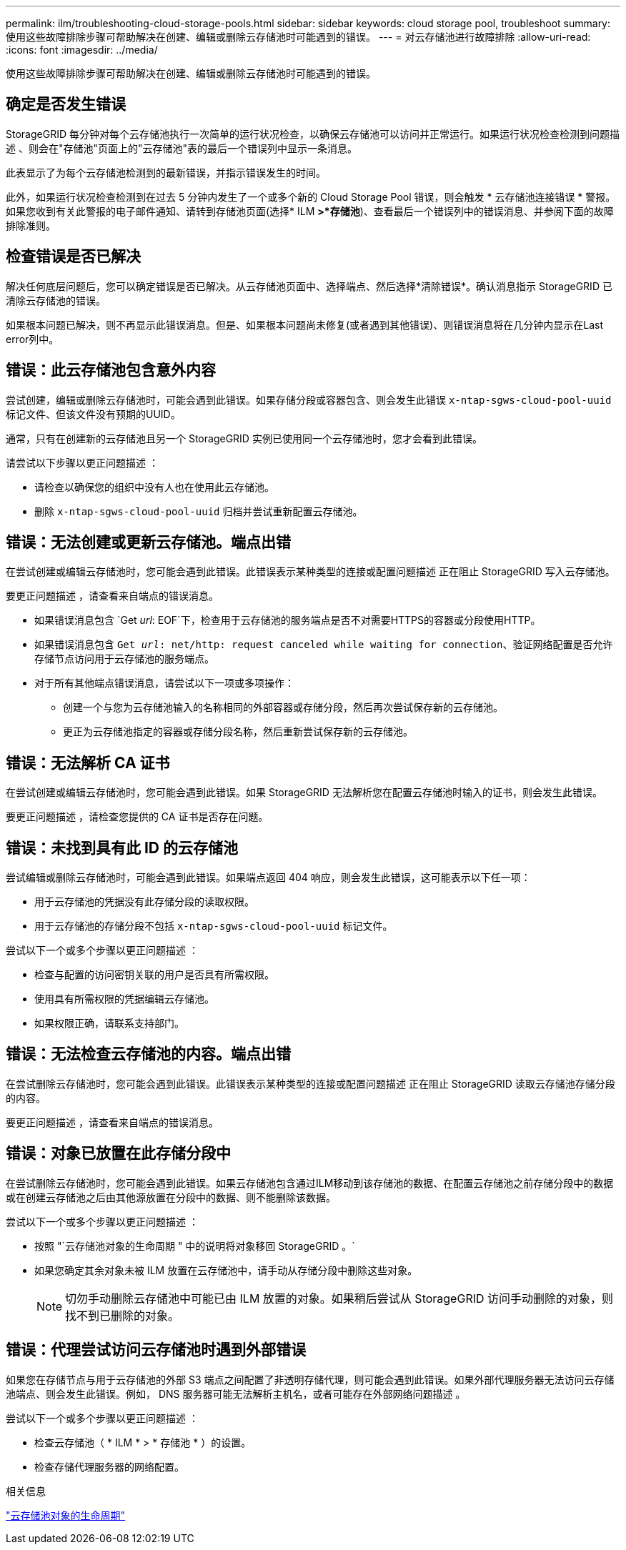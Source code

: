 ---
permalink: ilm/troubleshooting-cloud-storage-pools.html 
sidebar: sidebar 
keywords: cloud storage pool, troubleshoot 
summary: 使用这些故障排除步骤可帮助解决在创建、编辑或删除云存储池时可能遇到的错误。 
---
= 对云存储池进行故障排除
:allow-uri-read: 
:icons: font
:imagesdir: ../media/


[role="lead"]
使用这些故障排除步骤可帮助解决在创建、编辑或删除云存储池时可能遇到的错误。



== 确定是否发生错误

StorageGRID 每分钟对每个云存储池执行一次简单的运行状况检查，以确保云存储池可以访问并正常运行。如果运行状况检查检测到问题描述 、则会在"存储池"页面上的"云存储池"表的最后一个错误列中显示一条消息。

此表显示了为每个云存储池检测到的最新错误，并指示错误发生的时间。

此外，如果运行状况检查检测到在过去 5 分钟内发生了一个或多个新的 Cloud Storage Pool 错误，则会触发 * 云存储池连接错误 * 警报。如果您收到有关此警报的电子邮件通知、请转到存储池页面(选择* ILM *>*存储池*)、查看最后一个错误列中的错误消息、并参阅下面的故障排除准则。



== 检查错误是否已解决

解决任何底层问题后，您可以确定错误是否已解决。从云存储池页面中、选择端点、然后选择*清除错误*。确认消息指示 StorageGRID 已清除云存储池的错误。

如果根本问题已解决，则不再显示此错误消息。但是、如果根本问题尚未修复(或者遇到其他错误)、则错误消息将在几分钟内显示在Last error列中。



== 错误：此云存储池包含意外内容

尝试创建，编辑或删除云存储池时，可能会遇到此错误。如果存储分段或容器包含、则会发生此错误 `x-ntap-sgws-cloud-pool-uuid` 标记文件、但该文件没有预期的UUID。

通常，只有在创建新的云存储池且另一个 StorageGRID 实例已使用同一个云存储池时，您才会看到此错误。

请尝试以下步骤以更正问题描述 ：

* 请检查以确保您的组织中没有人也在使用此云存储池。
* 删除 `x-ntap-sgws-cloud-pool-uuid` 归档并尝试重新配置云存储池。




== 错误：无法创建或更新云存储池。端点出错

在尝试创建或编辑云存储池时，您可能会遇到此错误。此错误表示某种类型的连接或配置问题描述 正在阻止 StorageGRID 写入云存储池。

要更正问题描述 ，请查看来自端点的错误消息。

* 如果错误消息包含 `Get _url_: EOF`下，检查用于云存储池的服务端点是否不对需要HTTPS的容器或分段使用HTTP。
* 如果错误消息包含 `Get _url_: net/http: request canceled while waiting for connection`、验证网络配置是否允许存储节点访问用于云存储池的服务端点。
* 对于所有其他端点错误消息，请尝试以下一项或多项操作：
+
** 创建一个与您为云存储池输入的名称相同的外部容器或存储分段，然后再次尝试保存新的云存储池。
** 更正为云存储池指定的容器或存储分段名称，然后重新尝试保存新的云存储池。






== 错误：无法解析 CA 证书

在尝试创建或编辑云存储池时，您可能会遇到此错误。如果 StorageGRID 无法解析您在配置云存储池时输入的证书，则会发生此错误。

要更正问题描述 ，请检查您提供的 CA 证书是否存在问题。



== 错误：未找到具有此 ID 的云存储池

尝试编辑或删除云存储池时，可能会遇到此错误。如果端点返回 404 响应，则会发生此错误，这可能表示以下任一项：

* 用于云存储池的凭据没有此存储分段的读取权限。
* 用于云存储池的存储分段不包括 `x-ntap-sgws-cloud-pool-uuid` 标记文件。


尝试以下一个或多个步骤以更正问题描述 ：

* 检查与配置的访问密钥关联的用户是否具有所需权限。
* 使用具有所需权限的凭据编辑云存储池。
* 如果权限正确，请联系支持部门。




== 错误：无法检查云存储池的内容。端点出错

在尝试删除云存储池时，您可能会遇到此错误。此错误表示某种类型的连接或配置问题描述 正在阻止 StorageGRID 读取云存储池存储分段的内容。

要更正问题描述 ，请查看来自端点的错误消息。



== 错误：对象已放置在此存储分段中

在尝试删除云存储池时，您可能会遇到此错误。如果云存储池包含通过ILM移动到该存储池的数据、在配置云存储池之前存储分段中的数据或在创建云存储池之后由其他源放置在分段中的数据、则不能删除该数据。

尝试以下一个或多个步骤以更正问题描述 ：

* 按照 "`云存储池对象的生命周期 " 中的说明将对象移回 StorageGRID 。`
* 如果您确定其余对象未被 ILM 放置在云存储池中，请手动从存储分段中删除这些对象。
+

NOTE: 切勿手动删除云存储池中可能已由 ILM 放置的对象。如果稍后尝试从 StorageGRID 访问手动删除的对象，则找不到已删除的对象。





== 错误：代理尝试访问云存储池时遇到外部错误

如果您在存储节点与用于云存储池的外部 S3 端点之间配置了非透明存储代理，则可能会遇到此错误。如果外部代理服务器无法访问云存储池端点、则会发生此错误。例如， DNS 服务器可能无法解析主机名，或者可能存在外部网络问题描述 。

尝试以下一个或多个步骤以更正问题描述 ：

* 检查云存储池（ * ILM * > * 存储池 * ）的设置。
* 检查存储代理服务器的网络配置。


.相关信息
link:lifecycle-of-cloud-storage-pool-object.html["云存储池对象的生命周期"]
